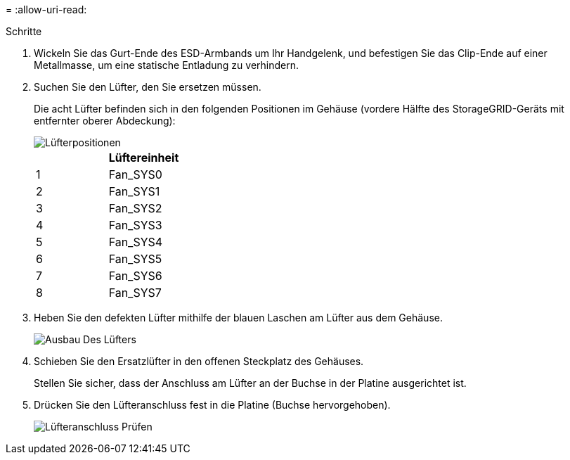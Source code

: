 = 
:allow-uri-read: 


.Schritte
. Wickeln Sie das Gurt-Ende des ESD-Armbands um Ihr Handgelenk, und befestigen Sie das Clip-Ende auf einer Metallmasse, um eine statische Entladung zu verhindern.
. Suchen Sie den Lüfter, den Sie ersetzen müssen.
+
Die acht Lüfter befinden sich in den folgenden Positionen im Gehäuse (vordere Hälfte des StorageGRID-Geräts mit entfernter oberer Abdeckung):

+
image::../media/SGF6112-fan-locations.png[Lüfterpositionen]

+
|===
|  | Lüftereinheit 


 a| 
1
 a| 
Fan_SYS0



 a| 
2
 a| 
Fan_SYS1



 a| 
3
 a| 
Fan_SYS2



 a| 
4
 a| 
Fan_SYS3



 a| 
5
 a| 
Fan_SYS4



 a| 
6
 a| 
Fan_SYS5



 a| 
7
 a| 
Fan_SYS6



 a| 
8
 a| 
Fan_SYS7

|===
. Heben Sie den defekten Lüfter mithilfe der blauen Laschen am Lüfter aus dem Gehäuse.
+
image::../media/fan_removal.png[Ausbau Des Lüfters]

. Schieben Sie den Ersatzlüfter in den offenen Steckplatz des Gehäuses.
+
Stellen Sie sicher, dass der Anschluss am Lüfter an der Buchse in der Platine ausgerichtet ist.

. Drücken Sie den Lüfteranschluss fest in die Platine (Buchse hervorgehoben).
+
image::../media/sgf6112_fan_socket_check.png[Lüfteranschluss Prüfen]


